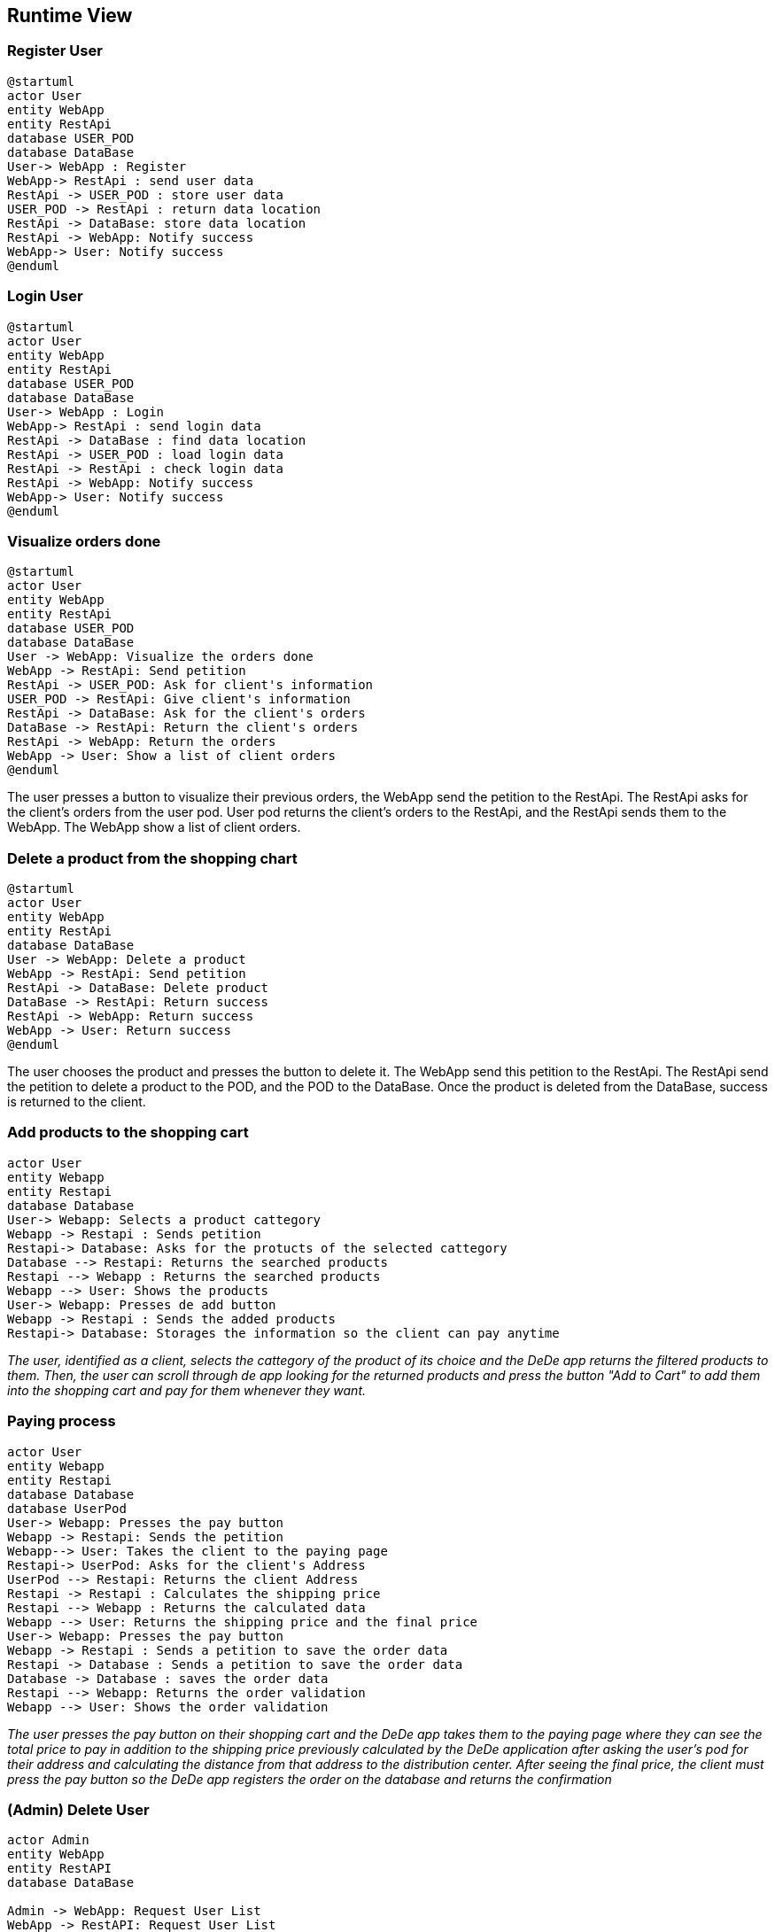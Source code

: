 == Runtime View

=== Register User

[plantuml,"Register User",png]
----
@startuml
actor User
entity WebApp
entity RestApi
database USER_POD
database DataBase
User-> WebApp : Register
WebApp-> RestApi : send user data
RestApi -> USER_POD : store user data
USER_POD -> RestApi : return data location
RestApi -> DataBase: store data location
RestApi -> WebApp: Notify success
WebApp-> User: Notify success
@enduml
----

=== Login User
[plantuml,"Login User",png]
----
@startuml
actor User
entity WebApp
entity RestApi
database USER_POD
database DataBase
User-> WebApp : Login
WebApp-> RestApi : send login data
RestApi -> DataBase : find data location
RestApi -> USER_POD : load login data
RestApi -> RestApi : check login data
RestApi -> WebApp: Notify success
WebApp-> User: Notify success
@enduml
----

=== Visualize orders done

[plantuml,"Visualize orders done",png]
----
@startuml
actor User
entity WebApp
entity RestApi
database USER_POD
database DataBase
User -> WebApp: Visualize the orders done
WebApp -> RestApi: Send petition
RestApi -> USER_POD: Ask for client's information
USER_POD -> RestApi: Give client's information
RestApi -> DataBase: Ask for the client's orders
DataBase -> RestApi: Return the client's orders
RestApi -> WebApp: Return the orders
WebApp -> User: Show a list of client orders
@enduml
----
The user presses a button to visualize their previous orders, the WebApp send the petition to the RestApi. The RestApi asks for the client's orders from the user pod.
User pod returns the client's orders to the RestApi, and the RestApi sends them to the WebApp. The WebApp show a list of client orders.

=== Delete a product from the shopping chart

[plantuml,"Delete a product from the shopping cart",png]
----
@startuml
actor User
entity WebApp
entity RestApi
database DataBase
User -> WebApp: Delete a product
WebApp -> RestApi: Send petition
RestApi -> DataBase: Delete product
DataBase -> RestApi: Return success
RestApi -> WebApp: Return success
WebApp -> User: Return success
@enduml
----
The user chooses the product and presses the button to delete it. The WebApp send this petition to the RestApi. The RestApi send the petition to delete a product to the POD, and the POD to the DataBase. Once the product is deleted from the DataBase, success is returned to the client.

=== Add products to the shopping cart

[plantuml,"Add Products to the shopping cart",png]
----
actor User
entity Webapp
entity Restapi
database Database
User-> Webapp: Selects a product cattegory
Webapp -> Restapi : Sends petition 
Restapi-> Database: Asks for the protucts of the selected cattegory
Database --> Restapi: Returns the searched products
Restapi --> Webapp : Returns the searched products
Webapp --> User: Shows the products
User-> Webapp: Presses de add button
Webapp -> Restapi : Sends the added products
Restapi-> Database: Storages the information so the client can pay anytime
----
_The user, identified as a client, selects the cattegory of the product of its choice and the DeDe app returns the filtered products to them. Then, the user can scroll through de app looking for the returned products and press the button "Add to Cart" to add them into the shopping cart and pay for them whenever they want._

=== Paying process

[plantuml,"Paying Process",png]
----
actor User
entity Webapp
entity Restapi
database Database
database UserPod
User-> Webapp: Presses the pay button
Webapp -> Restapi: Sends the petition
Webapp--> User: Takes the client to the paying page
Restapi-> UserPod: Asks for the client's Address
UserPod --> Restapi: Returns the client Address
Restapi -> Restapi : Calculates the shipping price
Restapi --> Webapp : Returns the calculated data
Webapp --> User: Returns the shipping price and the final price
User-> Webapp: Presses the pay button
Webapp -> Restapi : Sends a petition to save the order data
Restapi -> Database : Sends a petition to save the order data
Database -> Database : saves the order data
Restapi --> Webapp: Returns the order validation
Webapp --> User: Shows the order validation
----
_The user presses the pay button on their shopping cart and the DeDe app takes them to the paying page where they can see the total price to pay in addition to the shipping price previously calculated by the DeDe application after asking the user's pod for their address and calculating the distance from that address to the distribution center. After seeing the final price, the client must press the pay button so the DeDe app registers the order on the database and returns the confirmation_

=== (Admin) Delete User

[plantuml,"(Admin) Delete User",png]
----
actor Admin
entity WebApp
entity RestAPI
database DataBase

Admin -> WebApp: Request User List
WebApp -> RestAPI: Request User List
RestAPI -> DataBase: Request User List
DataBase -> RestAPI: Give User List
RestAPI -> WebApp: Represent User List
Admin -> WebApp: Select User To Remove
WebApp -> RestAPI: Request Delete User
RestAPI -> DataBase: Request Delete User
DataBase -> DataBase: Delete User POD Ubication
DataBase -> RestAPI: Give Updated User List
RestAPI -> WebApp: Represent Updated User List
----

=== (Admin) View Item Statistics

[plantuml,"(Admin) View Item Statistics",png]
----
actor Admin
entity WebApp
entity RestAPI
database DataBase

Admin -> WebApp: Request Item List
WebApp -> RestAPI: Request Item List
RestAPI -> DataBase: Request Item List
DataBase -> RestAPI: Give Item List
RestAPI -> WebApp: Display Item List
Admin -> WebApp: Select Items
WebApp -> RestAPI: Request Selected Item Statistics
RestAPI -> DataBase: Request Selected Item Statistics
DataBase -> RestAPI: Give Selected Item Statistics
RestAPI -> WebApp: Display Item Statistics
Admin -> WebApp: Close Selected Item Statistics
WebApp -> RestAPI: Close Selected Item Statistics
RestAPI -> WebApp: Display Item List
----

=== (Admin) Monitor Order Status

[plantuml,"(Admin) Monitor Order Status",png]
----
actor Admin
entity WebApp
entity RestAPI
database DataBase
database UserPOD

Admin -> WebApp: Request Order List
WebApp -> RestAPI: Request Order List
RestAPI -> DataBase: Request Order List
DataBase -> RestAPI: Give Order List
RestAPI -> WebApp: Display Order List
Admin -> WebApp: Select Order To Display
WebApp -> RestAPI: Give Selected Order
RestAPI -> DataBase: Request Order Info.
DataBase -> RestAPI: Give Order Info.
RestAPI -> UserPOD: Request User Info.
UserPOD -> RestAPI: Give User Info.
RestAPI -> WebApp: Display Order Info.
Admin -> WebApp: Close Order Info.
WebApp -> RestAPI: Close Order Info.
RestAPI -> WebApp: Display Order List
----
